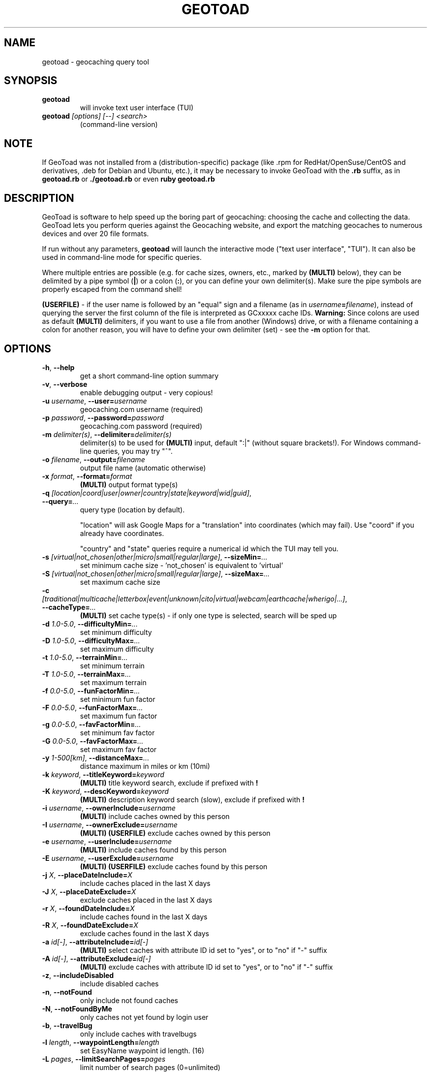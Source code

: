 .TH GEOTOAD 1
.SH NAME
geotoad \- geocaching query tool
.SH SYNOPSIS
.TP
.B geotoad
 will invoke text user interface (TUI)
.TP
.B geotoad \fI[options]\fR \fI[--]\fR \fI<search>\fR
 (command-line version)
.SH NOTE
If GeoToad was not installed from a (distribution-specific) package
(like .rpm for RedHat/OpenSuse/CentOS and derivatives, .deb for Debian
and Ubuntu, etc.), it may be necessary to invoke GeoToad with the
.B .rb
suffix, as in
.B geotoad.rb
or
.B ./geotoad.rb
or even
.B ruby geotoad.rb
.
.SH DESCRIPTION
GeoToad is software to help speed up the boring part of geocaching:
choosing the cache and collecting the data. GeoToad lets you perform
queries against the Geocaching website, and export the matching geocaches
to numerous devices and over 20 file formats.
.P
If run without any parameters,
.B geotoad
will launch the interactive mode ("text user interface", "TUI").
It can also be used in command-line mode for specific queries.
.PP
Where multiple entries are possible (e.g. for cache sizes, owners, etc.,
marked by \fB(MULTI)\fR below),
they can be delimited by a pipe symbol (\fB|\fR) or a colon (\fB:\fR),
or you can define your own delimiter(s).
Make sure the pipe symbols are properly escaped from the command shell!
.PP
\fB(USERFILE)\fR - if the user name is followed by an "equal" sign and a filename
(as in \fIusername\fR\fB=\fR\fIfilename\fR),
instead of querying the server the first column of the file is interpreted as
GCxxxxx cache IDs.
\fBWarning:\fR Since colons are used as default \fB(MULTI)\fR delimiters,
if you want to use a file from another (Windows) drive, or with a filename
containing a colon for another reason, you will have to define your own
delimiter (set) - see the \fB-m\fR option for that.
.SH OPTIONS
.TP
\fB-h\fR, \fB--help\fR\fR
get a short command-line option summary
.TP
\fB-v\fR, \fB--verbose\fR\fR
enable debugging output - very copious!
.TP
\fB-u \fR\fIusername\fR, \fB--user=\fR\fIusername\fR\fR
geocaching.com username (required)
.TP
\fB-p \fR\fIpassword\fR, \fB--password=\fR\fIpassword\fR
geocaching.com password (required)
.TP
\fB-m \fR\fIdelimiter(s)\fR, \fB--delimiter=\fR\fIdelimiter(s)\fR
delimiter(s) to be used for \fB(MULTI)\fR input, default ":|"
(without square brackets!).
For Windows command-line queries, you may try "^".
.TP
\fB-o \fR\fIfilename\fR, \fB--output=\fR\fIfilename\fR
output file name (automatic otherwise)
.TP
\fB-x \fR\fIformat\fR, \fB--format=\fR\fIformat\fR
\fB(MULTI)\fR
output format type(s)
.TP
\fB-q \fR\fI[location|coord|user|owner|country|state|keyword|wid|guid]\fR, \fB--query=\fR\fI...\fR
query type (location by default).

"location" will ask Google Maps for a "translation" into coordinates (which may fail).
Use "coord" if you already have coordinates.

"country" and "state" queries require a numerical id which the TUI may tell you.
.TP
\fB-s \fR\fI[virtual|not_chosen|other|micro|small|regular|large]\fR, \fB--sizeMin=\fR\fI...\fR
set minimum cache size - 'not_chosen' is equivalent to 'virtual'
.TP
\fB-S \fR\fI[virtual|not_chosen|other|micro|small|regular|large]\fR, \fB--sizeMax=\fR\fI...\fR
set maximum cache size
.TP
\fB-c \fR\fI[traditional|multicache|letterbox|event|unknown|cito|virtual|webcam|earthcache|wherigo|...]\fR, \fB--cacheType=\fR\fI...\fR
\fB(MULTI)\fR
set cache type(s) - if only one type is selected, search will be sped up
.TP
\fB-d \fR\fI1.0-5.0\fR, \fB--difficultyMin=\fR\fI...\fR
set minimum difficulty
.TP
\fB-D \fR\fI1.0-5.0\fR, \fB--difficultyMax=\fR\fI...\fR
set maximum difficulty
.TP
\fB-t \fR\fI1.0-5.0\fR, \fB--terrainMin=\fR\fI...\fR
set minimum terrain
.TP
\fB-T \fR\fI1.0-5.0\fR, \fB--terrainMax=\fR\fI...\fR
set maximum terrain
.TP
\fB-f \fR\fI0.0-5.0\fR, \fB--funFactorMin=\fR\fI...\fR
set minimum fun factor
.TP
\fB-F \fR\fI0.0-5.0\fR, \fB--funFactorMax=\fR\fI...\fR
set maximum fun factor
.TP
\fB-g \fR\fI0.0-5.0\fR, \fB--favFactorMin=\fR\fI...\fR
set minimum fav factor
.TP
\fB-G \fR\fI0.0-5.0\fR, \fB--favFactorMax=\fR\fI...\fR
set maximum fav factor
.TP
\fB-y \fR\fI1-500[km]\fR, \fB--distanceMax=\fR\fI...\fR
distance maximum in miles or km (10mi)
.TP
\fB-k \fR\fIkeyword\fR, \fB--titleKeyword=\fR\fIkeyword\fR
\fB(MULTI)\fR
title keyword search, exclude if prefixed with \fB!\fR
.TP
\fB-K \fR\fIkeyword\fR, \fB--descKeyword=\fR\fIkeyword\fR
\fB(MULTI)\fR
description keyword search (slow), exclude if prefixed with \fB!\fR
.TP
\fB-i \fR\fIusername\fR, \fB--ownerInclude=\fR\fIusername\fR
\fB(MULTI)\fR
include caches owned by this person
.TP
\fB-I \fR\fIusername\fR, \fB--ownerExclude=\fR\fIusername\fR
\fB(MULTI)\fR \fB(USERFILE)\fR
exclude caches owned by this person
.TP
\fB-e \fR\fIusername\fR, \fB--userInclude=\fR\fIusername\fR
\fB(MULTI)\fR
include caches found by this person
.TP
\fB-E \fR\fIusername\fR, \fB--userExclude=\fR\fIusername\fR
\fB(MULTI) (USERFILE)\fR
exclude caches found by this person
.TP
\fB-j \fR\fIX\fR, \fB--placeDateInclude=\fR\fIX\fR
include caches placed in the last X days
.TP
\fB-J \fR\fIX\fR, \fB--placeDateExclude=\fR\fIX\fR
exclude caches placed in the last X days
.TP
\fB-r \fR\fIX\fR, \fB--foundDateInclude=\fR\fIX\fR
include caches found in the last X days
.TP
\fB-R \fR\fIX\fR, \fB--foundDateExclude=\fR\fIX\fR
exclude caches found in the last X days
.TP
\fB-a \fR\fIid[-]\fR, \fB--attributeInclude=\fR\fIid[-]\fR
\fB(MULTI)\fR
select caches with attribute ID id set to "yes", or to "no" if "-" suffix
.TP
\fB-A \fR\fIid[-]\fR, \fB--attributeExclude=\fR\fIid[-]\fR
\fB(MULTI)\fR
exclude caches with attribute ID id set to "yes", or to "no" if "-" suffix
.TP
\fB-z\fR, \fB--includeDisabled\fR
include disabled caches
.TP
\fB-n\fR, \fB--notFound\fR
only include not found caches
.TP
\fB-N\fR, \fB--notFoundByMe\fR
only caches not yet found by login user
.TP
\fB-b\fR, \fB--travelBug\fR
only include caches with travelbugs
.TP
\fB-l \fR\fIlength\fR, \fB--waypointLength=\fR\fIlength\fR
set EasyName waypoint id length. (16)
.TP
\fB-L \fR\fIpages\fR, \fB--limitSearchPages=\fR\fIpages\fR
limit number of search pages (0=unlimited)
.TP
\fB-Z\fR, \fB--preserveCache\fR
do not overwrite existing cache description files in file cache
.TP
\fB-P \fR\fIproxy\fR, \fB--proxy=\fR\fIproxy\fR
HTTP proxy server, http://username@password@host:port/
.TP
\fB-X\fR, \fB--disableEarlyFilter\fR
emergency switch to disable early filtering by difficulty/terrain/size
should the encoding of those values into images change again - normally
you don't want to use this!
.TP
\fB-C\fR, \fB--clearCache\fR
selectively clear browser cache
.SH SPECIAL CASES
If your
\fIsearch\fR
item(s) start with a dash (or minus sign), it has to be
"hidden" from the option parser. This, in Unix tradition, is done by
inserting a "double dash"
.B --
between the last option and the search argument(s).

Characters \fB!\fR and \fB|\fR may have to be "escaped" from the shell.

If
.B user
or
.B owner
names contain special (non-ASCII) characters, and you are using Windows,
you may not be able to login or run a "user" query.
In those cases, you'll have to pre-encode those characters.
.B http://www.utf8-chartable.de/unicode-utf8-table.pl?number=1024
will help you to look up the proper UTF-8 codes.
Prefix each two-digit hex value with a percent sign, for example:
.B (capital_letter_O_with_diaeresis)lscheich
will become
.B %c3%96lscheich
(the TUI will may show strange characters, don't worry about them).

If you're planning to use colons (e.g. for \fB(USERFILE)\fR) on the command line,
you may have a look at the \fB-m\fR option which allows you to redefine the
delimiter set.
.SH ENVIRONMENT
.TP
.B GEO_DIR
If set, geotoad will put its cache in this directory. If not the cache is
placed in ~/.geotoad/ . Note that it is not secure to set GEO_DIR to point
to a world-writable directory such as /tmp.
.TP
.B LANG
To properly handle special characters (which are not in the ASCII character
set, such as umlauts, etc.) we recommend to set
.B LANG
to
.B en_US.UTF-8
or similar. The syntax depends on the shell you're using:
 
.B setenv LANG en_US.UTF-8
for C-shell derivatives (csh, tcsh)
 
.B LANG=en_US.UTF-8; export LANG
for Bourne and Korn shell (sh, ksh)
 
.B export LANG=en_US.UTF-8
for Bourne Again shell and derivatives (bash, dash)
.TP
There is a known yet unfixed issue with the pre-built Windows executable:
To properly find some data files, 
it must be run from its own installation directory.
.SH OUTPUT FORMATS
.TP 0
 cachemate=   cetus+       csv          delorme      delorme-nour
 dna+         easygps      gclist       gcvisits     gpsdrive
 gpsman       gpspilot+    gpspoint     gpsutil+     gpx
 gpx-gsak     gpx-wpts     holux+       html         kml+
 list         magnav+      mapsend+     mxf          myfindgpx
 myfindlist   ozi          pcx+         psp+         sms
 tab          text         tiger        tmpro+       tpg+
 wp2guid      xmap+
    + requires gpsbabel in PATH           = requires cmconvert in PATH

.SH EXAMPLES
.TP
.B  geotoad
invokes the text user interface
.TP
.B  geotoad -u user -p password 27513
Why do we need a username and password? In October of 2004, Geocaching.com
began to require a login in order to see the coordinates of a geocache.
Please note: Put quotes around your username if it has any spaces in it.
You've just made a file named geotoad-output.loc containing all the
geocaches nearby the zipcode 27513 suitable to be read by EasyGPS. Here are
some more complex examples that you can work with:
.TP
.B  geotoad -u user -p password "N56 44.392, E015 52.780"  -y 5
Search for caches within 5 miles of the above coordinates
.TP
.B  geotoad -u user -p password 27513:27502:33434
You can combine searches with a delimiter (default is ":" or "|").
This works for all types, though it's most often used with coordinate searches.
.TP
.B  geotoad -u user -p password -x text -o nc.txt -n -q state 34
Outputs a text file with all of the caches in US state North Carolina that are
virgins (have never been found).
Please note that for state and country queries, the numerical id has to be used.
You may use the TUI to search for the country or state number.
.TP
.B  geotoad -u user -p password -x text -o palestine.txt -n -q country 276
Same as above, but for Palestine.
.TP
.B  geotoad -u user -p password -t 2.5 -x vcf -E "helixblue:Sallad" -o charlotte.vcf 28272
Gets every cache in the 100 mile radius of zipcode 28272, with a terrain
score of 2.5 or higher, and that helixblue and Sallad have not visited.
Outputs a VCF format file, which is usable by iPod's and other devices.
.TP
.B  geotoad -u user -p password -t 2.5 -x vcf -E dummyuser=/path/to/file -o charlotte.vcf 28272
As before, but read a list of GCxxxx cache IDs from a file instead of querying the server.
.TP
.B  geotoad -u user -p password -x html -b -K 'stream|creek|lake|river|ocean' -o watery.html -q state 15
Gets every cache in the state with travel bugs that matches those water keywords.
Makes a pretty HTML file out of it.
.TP
.B  geotoad -u user -p password -x gpx -o mylocal.gpx -z -y 1.75 -T 4 -q coord "N 51 23.456 E 012 34.567"
Create a GPX (1.0.1, with attributes) file with all caches around the location above,
max. 1.75 miles away, terrain value below or equal 4, include disabled ones.
.TP
.B  geotoad -u user -p password -m '^+|' -o output.gpx -x "gpx+list|html" -y 3km -q coord "52.0,6.0^53.0,-7.0"
Create three files output.{gpx,lst,html} with two center points and a 3 kilometre radius.
.SH AUTHOR
Thomas Stromberg and The GeoToad Project
